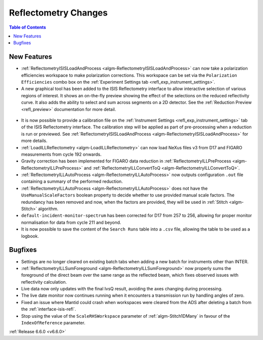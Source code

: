=====================
Reflectometry Changes
=====================

.. contents:: Table of Contents
   :local:

New Features
------------
- :ref:`ReflectometryISISLoadAndProcess <algm-ReflectometryISISLoadAndProcess>` can now take a polarization efficiencies workspace to make polarization corrections. This workspace can be set via the ``Polarization Efficiencies`` combo box on the :ref:`Experiment Settings tab <refl_exp_instrument_settings>`.
- A new graphical tool has been added to the ISIS Reflectometry interface to allow interactive selection of various regions of interest. It shows an on-the-fly preview showing the effect of the selections on the reduced reflectivity curve. It also adds the ability to select and sum across segments on a 2D detector. See the :ref:`Reduction Preview <refl_preview>` documentation for more detail.

.. figure:: /images/ISISReflectometryInterface/preview_tab.png
  :class: screenshot
  :width: 800px
  :align: center
  :alt: The reduction preview tab

- It is now possible to provide a calibration file on the :ref:`Instrument Settings <refl_exp_instrument_settings>` tab of the ISIS Reflectometry interface. The calibration step will be applied as part of pre-processing when a reduction is run or previewed. See :ref:`ReflectometryISISLoadAndProcess <algm-ReflectometryISISLoadAndProcess>` for more details.
- :ref:`LoadILLReflectometry <algm-LoadILLReflectometry>` can now load NeXus files v3 from D17 and FIGARO measurements from cycle 192 onwards.
- Gravity correction has been implemented for FIGARO data reduction in :ref:`ReflectometryILLPreProcess <algm-ReflectometryILLPreProcess>` and :ref:`ReflectometryILLConvertToQ <algm-ReflectometryILLConvertToQ>`.
- :ref:`ReflectometryILLAutoProcess <algm-ReflectometryILLAutoProcess>` now outputs configuration ``.out`` file containing a summary of the performed reduction.
- :ref:`ReflectometryILLAutoProcess <algm-ReflectometryILLAutoProcess>` does not have the ``UseManualScaleFactors`` boolean property to decide whether to use provided manual scale factors. The redundancy has been removed and now, when the factors are provided, they will be used in :ref:`Stitch <algm-Stitch>` algorithm.
- ``default-incident-monitor-spectrum`` has been corrected for D17 from 257 to 256, allowing for proper monitor normalisation for data from cycle 211 and beyond.
- It is now possible to save the content of the ``Search Runs`` table into a ``.csv`` file, allowing the table to be used as a logbook.

Bugfixes
--------
- Settings are no longer cleared on existing batch tabs when adding a new batch for instruments other than INTER.
- :ref:`ReflectometryILLSumForeground <algm-ReflectometryILLSumForeground>` now properly sums the foreground of the direct beam over the same range as the reflected beam, which fixes observed issues with reflectivity calculation.
- Live data now only updates with the final IvsQ result, avoiding the axes changing during processing.
- The live date monitor now continues running when it encounters a transmission run by handling angles of zero.
- Fixed an issue where Mantid could crash when workspaces were cleared from the ADS after deleting a batch from the :ref:`interface-isis-refl`.
- Stop using the value of the ``ScaleRHSWorkspace`` parameter of :ref:`algm-Stitch1DMany` in favour of the ``IndexOfReference`` parameter.

:ref:`Release 6.6.0 <v6.6.0>`